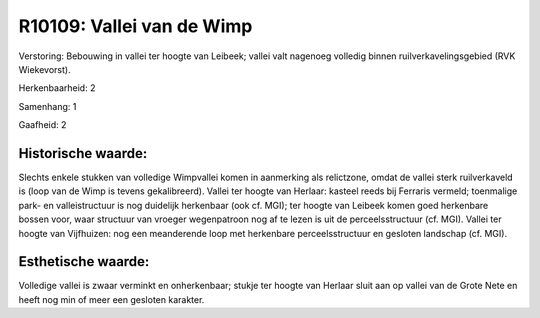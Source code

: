 R10109: Vallei van de Wimp
==========================

Verstoring:
Bebouwing in vallei ter hoogte van Leibeek; vallei valt nagenoeg
volledig binnen ruilverkavelingsgebied (RVK Wiekevorst).

Herkenbaarheid: 2

Samenhang: 1

Gaafheid: 2


Historische waarde:
~~~~~~~~~~~~~~~~~~~

Slechts enkele stukken van volledige Wimpvallei komen in aanmerking
als relictzone, omdat de vallei sterk ruilverkaveld is (loop van de Wimp
is tevens gekalibreerd). Vallei ter hoogte van Herlaar: kasteel reeds
bij Ferraris vermeld; toenmalige park- en valleistructuur is nog
duidelijk herkenbaar (ook cf. MGI); ter hoogte van Leibeek komen goed
herkenbare bossen voor, waar structuur van vroeger wegenpatroon nog af
te lezen is uit de perceelsstructuur (cf. MGI). Vallei ter hoogte van
Vijfhuizen: nog een meanderende loop met herkenbare perceelsstructuur en
gesloten landschap (cf. MGI).


Esthetische waarde:
~~~~~~~~~~~~~~~~~~~

Volledige vallei is zwaar verminkt en onherkenbaar; stukje ter hoogte
van Herlaar sluit aan op vallei van de Grote Nete en heeft nog min of
meer een gesloten karakter.



